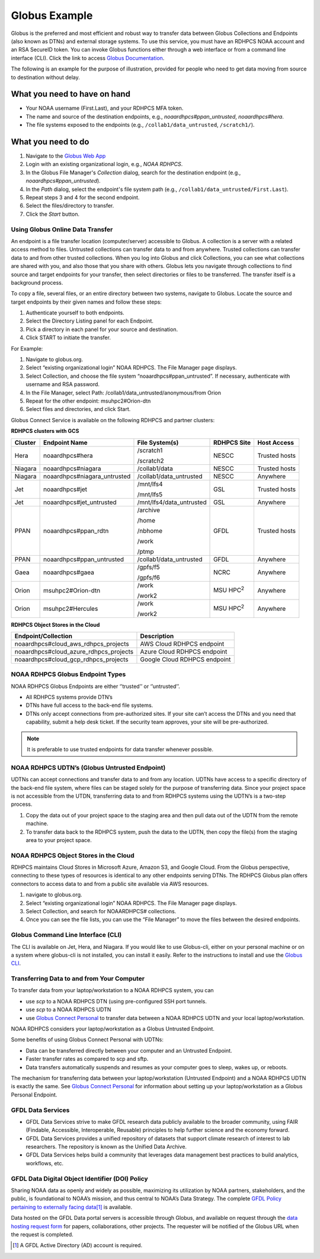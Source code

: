 .. _globus_example:

**************
Globus Example
**************

Globus is the preferred and most efficient and robust way to transfer
data between Globus Collections and Endpoints (also known as DTNs) and
external storage systems. To use this service, you must have an RDHPCS
NOAA account and an RSA SecureID token. You can invoke Globus
functions either through a web interface or from a command line
interface (CLI).  Click the link to access `Globus Documentation
<https://docs.globus.org/guides/>`__.

The following is an example for the purpose of illustration, provided
for people  who need to get data moving from source to destination
without delay.

What you need to have on hand
-----------------------------

* Your NOAA username (First.Last), and your RDHPCS MFA token.
* The name and source of the destination endpoints, e.g.,
  *noaardhpcs#ppan_untrusted*, *noaardhpcs#hera*.
* The file systems exposed to the endpoints (e.g.,
  ``/collab1/data_untrusted``, ``/scratch1/``).

What you need to do
-------------------

1. Navigate to the `Globus Web App <https://app.globus.org>`_
2. Login with an existing organizational login, e.g., *NOAA RDHPCS*.
3. In the Globus File Manager's *Collection* dialog, search for the
   destination endpoint (e.g., *noaardhpcs#ppan_untrusted*).
4. In the *Path* dialog, select the endpoint's file system path (e.g.,
   ``/collab1/data_untrusted/First.Last``).
5. Repeat steps 3 and 4 for the second endpoint.
6. Select the files/directory to transfer.
7. Click the *Start* button.

Using Globus Online Data Transfer
=================================

An endpoint is a file transfer location (computer/server) accessible
to Globus. A collection is a server with a related access method to
files. Untrusted collections can transfer data to and from anywhere.
Trusted collections can transfer data to and from other trusted
collections. When you log into Globus and click Collections, you can
see what collections are shared with you, and also those that you
share with others. Globus lets you navigate through collections to
find source and target endpoints for your transfer, then select
directories or files to be transferred. The transfer itself is a
background process.

To copy a file, several files, or an entire directory between two
systems, navigate to Globus. Locate the source and target endpoints by
their given names and follow these steps:

#. Authenticate yourself to both endpoints.
#. Select the Directory Listing panel for each Endpoint.
#. Pick a directory in each panel for your source and destination.
#. Click START to initiate the transfer.

For Example:

#. Navigate to globus.org.
#. Select “existing organizational login” NOAA RDHPCS. The File
   Manager page displays.
#. Select Collection, and choose the file system
   “noaardhpcs#ppan_untrusted”. If necessary, authenticate with
   username and RSA password.
#. In the File Manager, select Path:
   /collab1/data_untrusted/anonymous/from Orion
#. Repeat for the other endpoint: msuhpc2#Orion-dtn
#. Select files and directories, and click Start.

Globus Connect Service is available on the following RDHPCS and
partner clusters:

**RDHPCS clusters with GCS**

.. list-table::
   :header-rows: 1
   :align: left

   * - Cluster
     - Endpoint Name
     - File System(s)
     - RDHPCS Site
     - Host Access
   * - Hera
     - noaardhpcs#hera
     - /scratch1

       /scratch2
     - NESCC
     - Trusted hosts
   * - Niagara
     - noaardhpcs#niagara
     - /collab1/data
     - NESCC
     - Trusted hosts
   * - Niagara
     - noaardhpcs#niagara_untrusted
     - /collab1/data_untrusted
     - NESCC
     - Anywhere
   * - Jet
     - noaardhpcs#jet
     - /mnt/lfs4

       /mnt/lfs5
     - GSL
     - Trusted hosts
   * - Jet
     - noaardhpcs#jet_untrusted
     - /mnt/lfs4/data_untrusted
     - GSL
     - Anywhere
   * - PPAN
     - noaardhpcs#ppan_rdtn
     - /archive

       /home

       /nbhome

       /work

       /ptmp
     - GFDL
     - Trusted hosts
   * - PPAN
     - noaardhpcs#ppan_untrusted
     - /collab1/data_untrusted
     - GFDL
     - Anywhere
   * - Gaea
     - noaardhpcs#gaea
     - /gpfs/f5

       /gpfs/f6
     - NCRC
     - Anywhere
   * - Orion
     - msuhpc2#Orion-dtn
     - /work

       /work2
     - MSU HPC\ :superscript:`2`
     - Anywhere
   * - Orion
     - msuhpc2#Hercules
     - /work

       /work2
     - MSU HPC\ :superscript:`2`
     - Anywhere


**RDHPCS Object Stores in the Cloud**

+-------------------------------------------+---------------------------------+
| Endpoint/Collection                       | Description                     |
+===========================================+=================================+
| noaardhpcs#cloud_aws_rdhpcs_projects      | AWS Cloud RDHPCS endpoint       |
+-------------------------------------------+---------------------------------+
| noaardhpcs#cloud_azure_rdhpcs_projects    | Azure Cloud RDHPCS endpoint     |
+-------------------------------------------+---------------------------------+
| noaardhpcs#cloud_gcp_rdhpcs_projects      | Google Cloud RDHPCS endpoint    |
+-------------------------------------------+---------------------------------+

NOAA RDHPCS Globus Endpoint Types
=================================

NOAA RDHPCS Globus Endpoints are either ‘’trusted’’ or ‘’untrusted’’.

* All RDHPCS systems provide DTN’s
* DTNs have full access to the back-end file systems.
* DTNs only accept connections from pre-authorized sites. If your site
  can’t access the DTNs and you need that capability, submit a help
  desk ticket. If the security team approves, your site will be
  pre-authorized.

.. note::

    It is preferable to use trusted endpoints for data transfer
    whenever possible.

NOAA RDHPCS UDTN’s (Globus Untrusted Endpoint)
==============================================

UDTNs can accept connections and transfer data to and from any
location. UDTNs have access to a specific directory of the back-end
file system, where files can be staged solely for the purpose of
transferring data. Since your project space is not accessible from the
UTDN, transferring data to and from RDHPCS systems using the UDTN’s is
a two-step process.

#. Copy the data out of your project space to the staging area and
   then pull data out of the UDTN from the remote machine.
#. To transfer data back to the RDHPCS system, push the data to the
   UDTN, then copy the file(s) from the staging area to your project
   space.

NOAA RDHPCS Object Stores in the Cloud
======================================

RDHPCS maintains Cloud Stores in Microsoft Azure, Amazon S3, and
Google Cloud.  From the Globus perspective, connecting to these types
of resources is identical to any other endpoints serving DTNs. The
RDHPCS Globus plan offers connectors to access data to and from a
public site available via AWS resources.

#. navigate to globus.org.
#. Select “existing organizational login” NOAA RDHPCS. The File
   Manager page displays.
#. Select Collection, and search for NOAARDHPCS# collections.
#. Once you can see the file lists, you can use the “File Manager” to
   move the files between the desired endpoints.

Globus Command Line Interface (CLI)
===================================

The CLI is available on Jet, Hera, and Niagara. If you would like to
use Globus-cli, either on your personal machine or on a system where
globus-cli is not installed, you can install it easily. Refer to the
instructions to install and use the `Globus CLI
<https://docs.globus.org/cli/>`_.

Transferring Data to and from Your Computer
===========================================

To transfer data from your laptop/workstation to a NOAA RDHPCS system, you can

* use *scp* to a NOAA RDHPCS DTN (using pre-configured SSH port
  tunnels.
* use *scp* to a NOAA RDHPCS UDTN
* use `Globus Connect Personal
  <https://www.globus.org/globus-connect-personal>`_ to transfer data
  between a NOAA RDHPCS UDTN and your local laptop/workstation.

NOAA RDHPCS considers your laptop/workstation as a Globus Untrusted Endpoint.

Some benefits of using Globus Connect Personal with UDTNs:

* Data can be transferred directly between your computer and an
  Untrusted Endpoint.
* Faster transfer rates as compared to scp and sftp.
* Data transfers automatically suspends and resumes as your computer
  goes to sleep, wakes up, or reboots.

The mechanism for transferring data between your laptop/workstation
(Untrusted Endpoint) and a NOAA RDHPCS UDTN is exactly the same. See
`Globus Connect Personal`_ for information about setting up your
laptop/workstation as a Globus Personal Endpoint.

GFDL Data Services
==================

* GFDL Data Services strive to make GFDL research data publicly
  available to the broader community, using FAIR (Findable,
  Accessible, Interoperable, Reusable) principles to help further
  science and the economy forward.
* GFDL Data Services provides a unified repository of datasets that
  support climate research of interest to lab researchers. The
  repository is known as the Unified Data Archive.
* GFDL Data Services helps build a community that leverages data
  management best practices to build analytics, workflows, etc.

GFDL Data Digital Object Identifier (DOI) Policy
================================================

Sharing NOAA data as openly and widely as possible, maximizing its
utilization by NOAA partners, stakeholders, and the public, is
foundational to NOAA’s mission, and thus central to NOAA’s Data
Strategy. The complete `GFDL Policy pertaining to externally facing
data
<https://intranet.gfdl.noaa.gov/admin-services/forms-and-policies/gfdl-data-digital-object-identifier-doi-policy>`__\
[#]_ is available.

Data hosted on the GFDL Data portal servers is accessible through
Globus, and available on request through the `data hosting request
form
<https://docs.google.com/forms/d/e/1FAIpQLScH-2mMLHesN6DJlxLEVU6Kg8wXEKvEr-JgB_5nXchjCDrYww/viewform>`__
for papers, collaborations, other projects. The requester will be
notified of the Globus URL when the request is completed.

.. [#] A GFDL Active Directory (AD) account is required.
